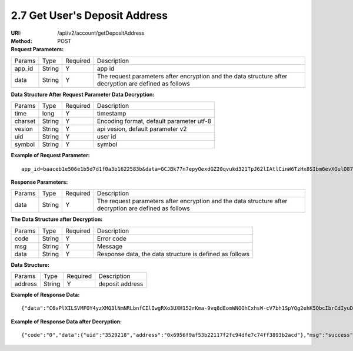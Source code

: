 
2.7 Get User's Deposit Address
~~~~~~~~~~~~~~~~~~~~~~~~~~~~~~~~~~~~~~~

:URI: /api/v2/account/getDepositAddress
:Method: POST
:Request Parameters:
=========== =========== =========== =====================================================================================================================
Params	    Type        Required 	  Description
app_id      String      Y           app id
data        String      Y           The request parameters after encryption and the data structure after decryption are defined as follows
=========== =========== =========== =====================================================================================================================

:Data Structure After Request Parameter Data Decryption:
=========== =========== =========== ============================================
Params	    Type         Required   Description
time        long         Y          timestamp
charset     String       Y          Encoding format, default parameter utf-8
vesion      String       Y          api vesion, default parameter v2
uid         String       Y          user id
symbol      String       Y          symbol
=========== =========== =========== ============================================

:Example of Request Parameter:
::

	app_id=baaceb1e506e1b5d7d1f0a3b1622583b&data=GCJBk77n7epyOexdGZ20qvukd321TpJ62lIAtlCinW6TzHx8SIbm6evXGulO87UgLTzIWCtgupgeLJKDdZmC7msuPNBGK--Ec27WZXjuhI0gNWXcOVk5RW_VRVcyfJ1Ml-DMW8XVxZRgA2U1bt9BztiyfryzMGj8_jl1IXd5sOQfPYXulCdm70WyTJpjsDkuMSov6QUmOn-C_-HUoZ7s715EMeZ60D09uUsF0i6mKLhFZTEQZPGPeJITYSJNddAw7nvqvX2KzNc6YUeCQhEmU1Dfxp65W4e3SVOgpd_2Q-dLN1MpOlkUKwbmbpb-gEh_s68yl7ox6WSgKfCK4i_uvA

:Response Parameters:
=========== =========== =========== =====================================================================================================================
Params	    Type        Required    Description
data        String      Y           The request parameters after encryption and the data structure after decryption are defined as follows
=========== =========== =========== =====================================================================================================================


:The Data Structure after Decryption:
=========== =========== =========== =========================================================
Params	    Type        Required    Description
code        String      Y	          Error code
msg         String      Y           Message
data        String      Y           Response data, the data structure is defined as follows
=========== =========== =========== =========================================================

:Data Structure:
================= =========== =========== =========================================================
Params            Type        Required    Description
address           String      Y           deposit address
================= =========== =========== =========================================================



:Example of Response Data:
::

	{"data":"C6vPlXILSVMFOY4yzXMQ3lNmNRLbnfCIlIwgRXo3UXH152rKma-9vq8dEomWNOOhCxhsW-cV7bh1SpYQg2ehK5QbcIbrCdIyuD87QPyAUnXn5UgEWcYQU_6stj8yazgv5o6QfAZbe5AUDs4rjU55NziDI0Ml9bbpkk1u9PhH8L5s2uoYjjDkjTqk_KQx9Mjt42VvDkfaWUuAsaF3V0uqaCVEvnx0yQXS_lr4zRsNptspnHGJwXnvhBMRN3EEkpG_IdlkndK3Lujwe96vlqPQawLE1nDE7VsPwJq-4S-2GHOtUPMzdBXAGIHnDFeMT03ExXWBMWutng89itdFR6zRUg"}

:Example of Response Data after Decryption:
::

	{"code":"0","data":{"uid":"3529218","address":"0x6956f9af53b22117f2fc94dfe7c74ff3893b2acd"},"msg":"success"}
